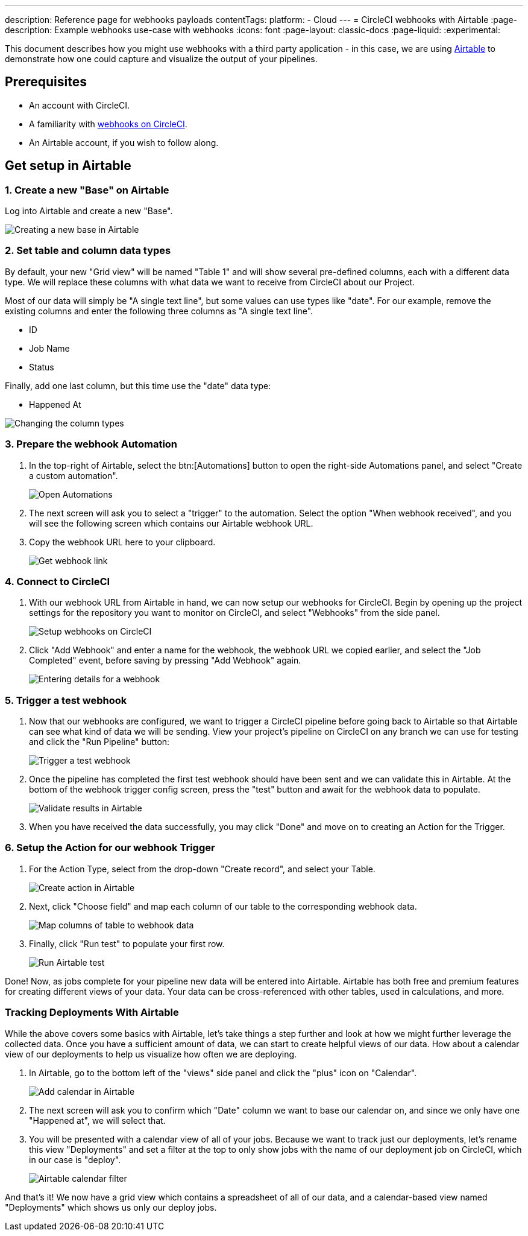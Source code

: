 ---
description: Reference page for webhooks payloads
contentTags:
  platform:
  - Cloud
---
= CircleCI webhooks with Airtable
:page-description: Example webhooks use-case with webhooks
:icons: font
:page-layout: classic-docs
:page-liquid:
:experimental:

This document describes how you might use webhooks with a third party
application - in this case, we are using https://airtable.com/[Airtable] to
demonstrate how one could capture and visualize the output of your pipelines.

[#prerequisites]
== Prerequisites

* An account with CircleCI.
* A familiarity with xref:webhooks#[webhooks on CircleCI].
* An Airtable account, if you wish to follow along.

[#get-setup-in-airtable]
== Get setup in Airtable

[#create-a-new-base-on-airtable]
=== 1. Create a new "Base" on Airtable

Log into Airtable and create a new "Base".

image::webhooks/webhook_airtable_1_new.png[Creating a new base in Airtable]

[#set-table-and-column-data-types]
=== 2. Set table and column data types

By default, your new "Grid view" will be named "Table 1" and will show several
pre-defined columns, each with a different data type. We will replace these
columns with what data we want to receive from CircleCI about our Project.

Most of our data will simply be "A single text line", but some values can use
types like "date". For our example, remove the existing columns and enter the
following three columns as "A single text line".

* ID
* Job Name
* Status

Finally, add one last column, but this time use the "date" data type:

* Happened At

image::webhooks/webhook_airtable_2_datatypes.png[Changing the column types]

[#prepare-the-webhook-automation]
=== 3. Prepare the webhook Automation

. In the top-right of Airtable, select the btn:[Automations] button to open the
right-side Automations panel, and select "Create a custom automation".
+
image::webhooks/webhook_airtable_3_automation.png[Open Automations]

. The next screen will ask you to select a "trigger" to the automation. Select the
option "When webhook received", and you will see the following screen which
contains our Airtable webhook URL.

. Copy the webhook URL here to your clipboard.
+
image::webhooks/webhook_airtable_4.png[Get webhook link]

[#connect-to-circleci]
=== 4. Connect to CircleCI

. With our webhook URL from Airtable in hand, we can now setup our webhooks for
CircleCI. Begin by opening up the project settings for the repository you
want to monitor on CircleCI, and select "Webhooks" from the side panel.
+
image::webhooks/webhook_airtable_5.png[Setup webhooks on CircleCI]

. Click "Add Webhook" and enter a name for the webhook, the webhook URL we copied
earlier, and select the "Job Completed" event, before saving by pressing "Add
Webhook" again.
+
image::webhooks/webhook_airtable_6.png[Entering details for a webhook]

[#trigger-a-test-webhook]
=== 5. Trigger a test webhook

. Now that our webhooks are configured, we want to trigger a CircleCI pipeline
before going back to Airtable so that Airtable can see what kind of data we will
be sending. View your project's pipeline on CircleCI on any branch we can use
for testing and click the "Run Pipeline" button:
+
image::webhooks/webhook_airtable_7_run_pipeline.png[Trigger a test webhook]

. Once the pipeline has completed the first test webhook should have been sent and
we can validate this in Airtable. At the bottom of the webhook trigger config
screen, press the "test" button and await for the webhook data to populate.
+
image::webhooks/webhook_airtable_8_test.png[Validate results in Airtable]

. When you have received the data successfully, you may click "Done" and move on to
creating an Action for the Trigger.

[#setup-the-action-for-our-webhook-trigger]
=== 6. Setup the Action for our webhook Trigger

. For the Action Type, select from the drop-down "Create record", and select your
Table.
+
image::webhooks/webhook_airtable_9_action.png[Create action in Airtable]

. Next, click "Choose field" and map each column of our table to the corresponding
webhook data.
+
image::webhooks/webhook_airtable_10_fields.png[Map columns of table to webhook data]

. Finally, click "Run test" to populate your first row.
+
image::webhooks/webhook_airtable_11_done.png[Run Airtable test]

Done! Now, as jobs complete for your pipeline new data will be entered into
Airtable. Airtable has both free and premium features for creating different
views of your data. Your data can be cross-referenced with other tables, used in
calculations, and more.

[#tracking-deployments-with-airtable]
=== Tracking Deployments With Airtable

While the above covers some basics with Airtable, let's take things a step
further and look at how we might further leverage the collected data. Once you
have a sufficient amount of data, we can start to create helpful views of our
data. How about a calendar view of our deployments to help us visualize how
often we are deploying.

. In Airtable, go to the bottom left of the "views" side panel and click the "plus" icon on "Calendar".
+
image::webhooks/webhook_airtable_12_calendar.png[Add calendar in Airtable]

. The next screen will ask you to confirm which "Date" column we want to base our
calendar on, and since we only have one "Happened at", we will select that.

. You will be presented with a calendar view of all of your jobs. Because we want to
track just our deployments, let's rename this view "Deployments" and set a
filter at the top to only show jobs with the name of our deployment job on
CircleCI, which in our case is "deploy".
+
image::webhooks/webhook_airtable_12_calendar2.png[Airtable calendar filter]

And that's it! We now have a grid view which contains a spreadsheet of all of
our data, and a calendar-based view named "Deployments" which shows us only our
deploy jobs.
